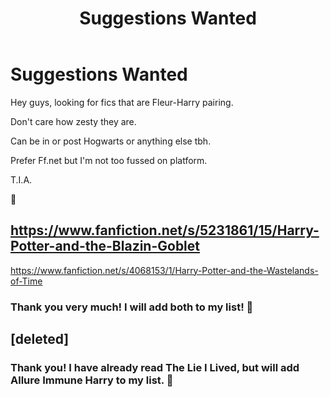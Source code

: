 #+TITLE: Suggestions Wanted

* Suggestions Wanted
:PROPERTIES:
:Author: josef192
:Score: 2
:DateUnix: 1599421712.0
:DateShort: 2020-Sep-07
:FlairText: Request
:END:
Hey guys, looking for fics that are Fleur-Harry pairing.

Don't care how zesty they are.

Can be in or post Hogwarts or anything else tbh.

Prefer Ff.net but I'm not too fussed on platform.

T.I.A.

🙂


** [[https://www.fanfiction.net/s/5231861/15/Harry-Potter-and-the-Blazin-Goblet]]

[[https://www.fanfiction.net/s/4068153/1/Harry-Potter-and-the-Wastelands-of-Time]]
:PROPERTIES:
:Author: Sebastianblack13
:Score: 2
:DateUnix: 1599425812.0
:DateShort: 2020-Sep-07
:END:

*** Thank you very much! I will add both to my list! 🙂
:PROPERTIES:
:Author: josef192
:Score: 2
:DateUnix: 1599426102.0
:DateShort: 2020-Sep-07
:END:


** [deleted]
:PROPERTIES:
:Score: 2
:DateUnix: 1599433102.0
:DateShort: 2020-Sep-07
:END:

*** Thank you! I have already read The Lie I Lived, but will add Allure Immune Harry to my list. 🙂
:PROPERTIES:
:Author: josef192
:Score: 1
:DateUnix: 1599433225.0
:DateShort: 2020-Sep-07
:END:
